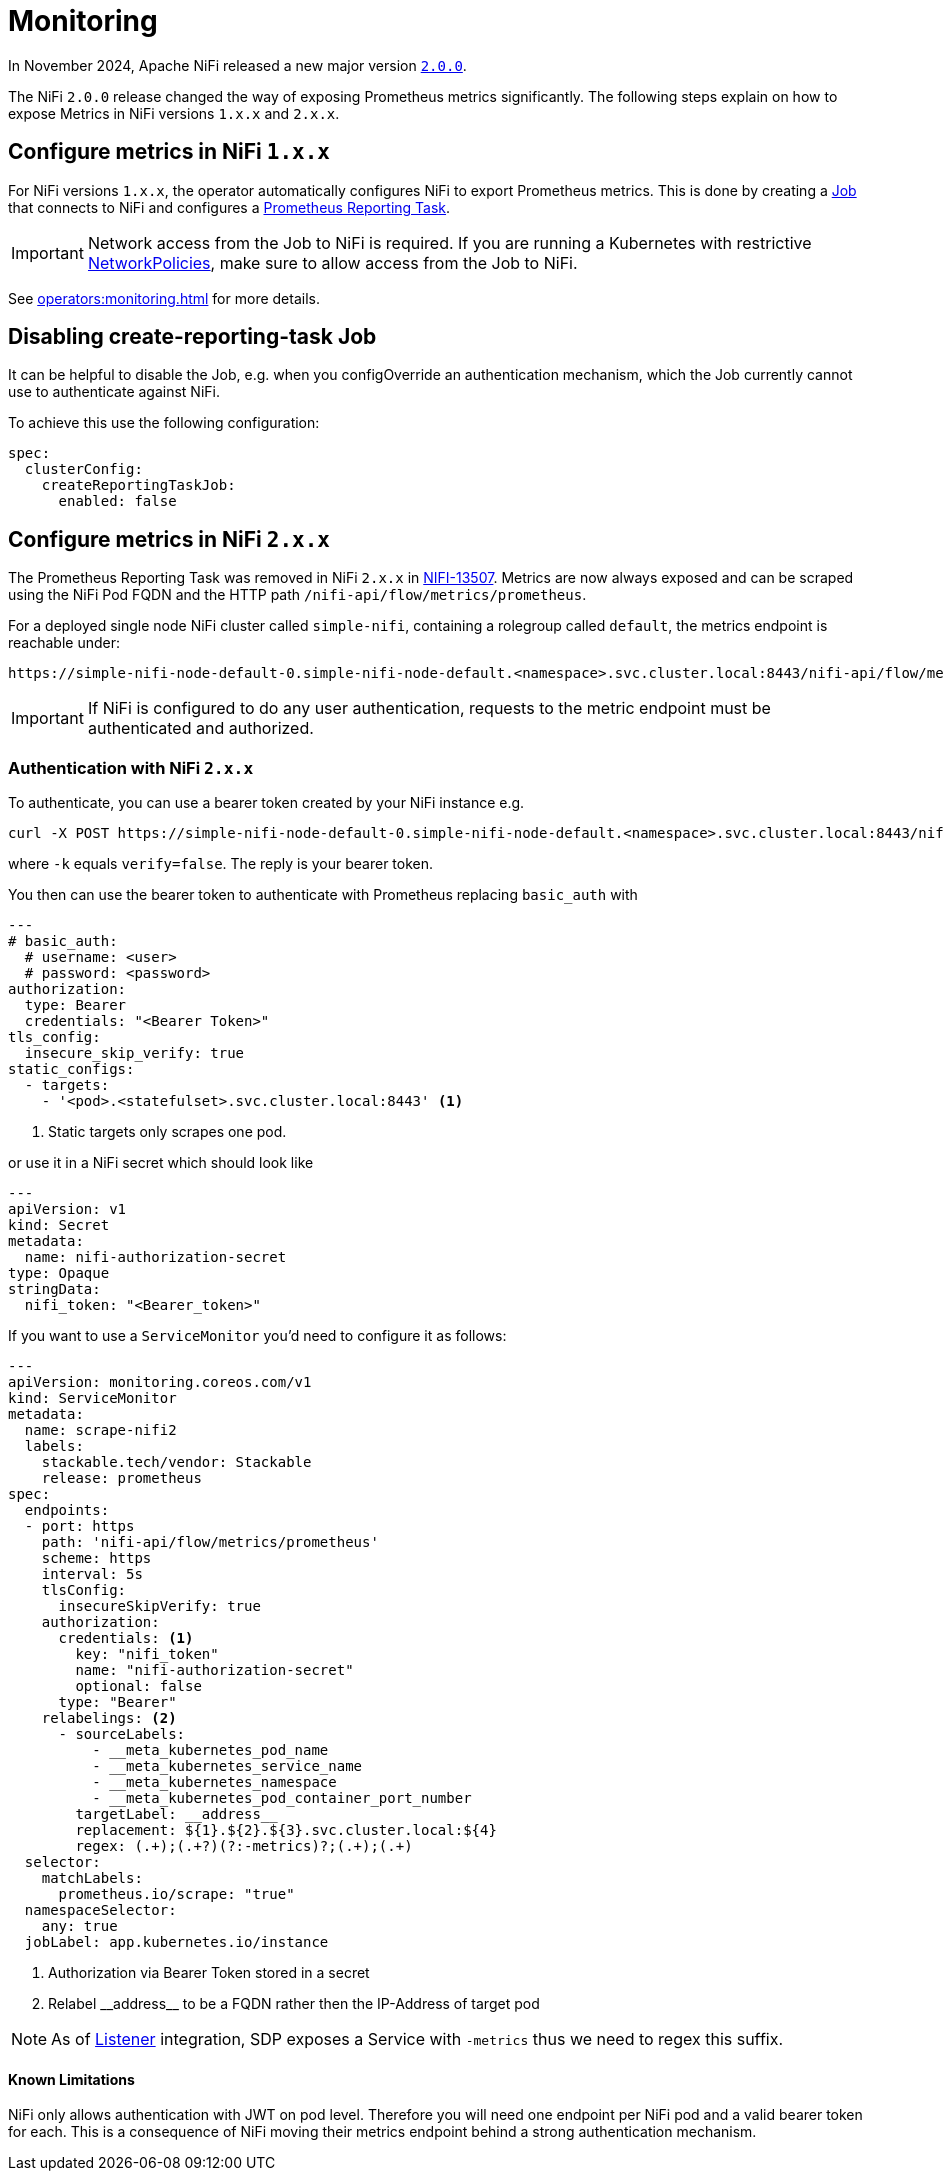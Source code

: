 = Monitoring
:description: The Stackable Operator for Apache NiFi automatically configures NiFi to export Prometheus metrics.
:k8s-job: https://kubernetes.io/docs/concepts/workloads/controllers/job/
:k8s-network-policies: https://kubernetes.io/docs/concepts/services-networking/network-policies/

In November 2024, Apache NiFi released a new major version https://cwiki.apache.org/confluence/display/NIFI/Release+Notes#ReleaseNotes-Version2.0.0[`2.0.0`].

The NiFi `2.0.0` release changed the way of exposing Prometheus metrics significantly.
The following steps explain on how to expose Metrics in NiFi versions `1.x.x` and `2.x.x`.

== Configure metrics in NiFi `1.x.x`

For NiFi versions `1.x.x`, the operator automatically configures NiFi to export Prometheus metrics.
This is done by creating a {k8s-job}[Job] that connects to NiFi and configures a https://nifi.apache.org/docs/nifi-docs/components/org.apache.nifi/nifi-prometheus-nar/1.26.0/org.apache.nifi.reporting.prometheus.PrometheusReportingTask/index.html[Prometheus Reporting Task].

IMPORTANT: Network access from the Job to NiFi is required.
If you are running a Kubernetes with restrictive {k8s-network-policies}[NetworkPolicies], make sure to allow access from the Job to NiFi.

See xref:operators:monitoring.adoc[] for more details.

== Disabling create-reporting-task Job

It can be helpful to disable the Job, e.g. when you configOverride an authentication mechanism, which the Job currently cannot use to authenticate against NiFi.

To achieve this use the following configuration:

[source,yaml]
----
spec:
  clusterConfig:
    createReportingTaskJob:
      enabled: false
----

== Configure metrics in NiFi `2.x.x`

The Prometheus Reporting Task was removed in NiFi `2.x.x` in https://issues.apache.org/jira/browse/NIFI-13507[NIFI-13507].
Metrics are now always exposed and can be scraped using the NiFi Pod FQDN and the HTTP path `/nifi-api/flow/metrics/prometheus`.

For a deployed single node NiFi cluster called `simple-nifi`, containing a rolegroup called `default`, the metrics endpoint is reachable under:

```
https://simple-nifi-node-default-0.simple-nifi-node-default.<namespace>.svc.cluster.local:8443/nifi-api/flow/metrics/prometheus
```

IMPORTANT: If NiFi is configured to do any user authentication, requests to the metric endpoint must be authenticated and authorized.

=== Authentication with NiFi `2.x.x`
To authenticate, you can use a bearer token created by your NiFi instance e.g.

[source,bash]
----
curl -X POST https://simple-nifi-node-default-0.simple-nifi-node-default.<namespace>.svc.cluster.local:8443/nifi-api/access/token -d 'username=<user>&password=<password>' -k
----

where `-k` equals `verify=false`. The reply is your bearer token.

You then can use the bearer token to authenticate with Prometheus replacing `basic_auth` with

[source,yaml]
----
---
# basic_auth:
  # username: <user>
  # password: <password>
authorization:
  type: Bearer
  credentials: "<Bearer Token>"
tls_config:
  insecure_skip_verify: true
static_configs:
  - targets:
    - '<pod>.<statefulset>.svc.cluster.local:8443' <1>
----
<1> Static targets only scrapes one pod.

or use it in a NiFi secret which should look like
[source,yaml]
----
---
apiVersion: v1
kind: Secret
metadata:
  name: nifi-authorization-secret
type: Opaque
stringData:
  nifi_token: "<Bearer_token>"
----

If you want to use a `ServiceMonitor` you'd need to configure it as follows:
[source,yaml]
----
---
apiVersion: monitoring.coreos.com/v1
kind: ServiceMonitor
metadata:
  name: scrape-nifi2
  labels:
    stackable.tech/vendor: Stackable
    release: prometheus
spec:
  endpoints:
  - port: https
    path: 'nifi-api/flow/metrics/prometheus'
    scheme: https
    interval: 5s
    tlsConfig:
      insecureSkipVerify: true
    authorization:
      credentials: <1>
        key: "nifi_token"
        name: "nifi-authorization-secret"
        optional: false
      type: "Bearer"
    relabelings: <2>
      - sourceLabels:
          - __meta_kubernetes_pod_name
          - __meta_kubernetes_service_name
          - __meta_kubernetes_namespace
          - __meta_kubernetes_pod_container_port_number
        targetLabel: __address__
        replacement: ${1}.${2}.${3}.svc.cluster.local:${4}
        regex: (.+);(.+?)(?:-metrics)?;(.+);(.+)
  selector:
    matchLabels:
      prometheus.io/scrape: "true"
  namespaceSelector:
    any: true
  jobLabel: app.kubernetes.io/instance
----
<1> Authorization via Bearer Token stored in a secret
<2> Relabel \\__address__ to be a FQDN rather then the IP-Address of target pod

NOTE: As of xref:listener-operator:listener.adoc[Listener] integration, SDP exposes a Service with `-metrics` thus we need to regex this suffix.

==== Known Limitations

NiFi only allows authentication with JWT on pod level. Therefore you will need one endpoint per NiFi pod and a valid bearer token for each. This is a consequence of NiFi
moving their metrics endpoint behind a strong authentication mechanism.
